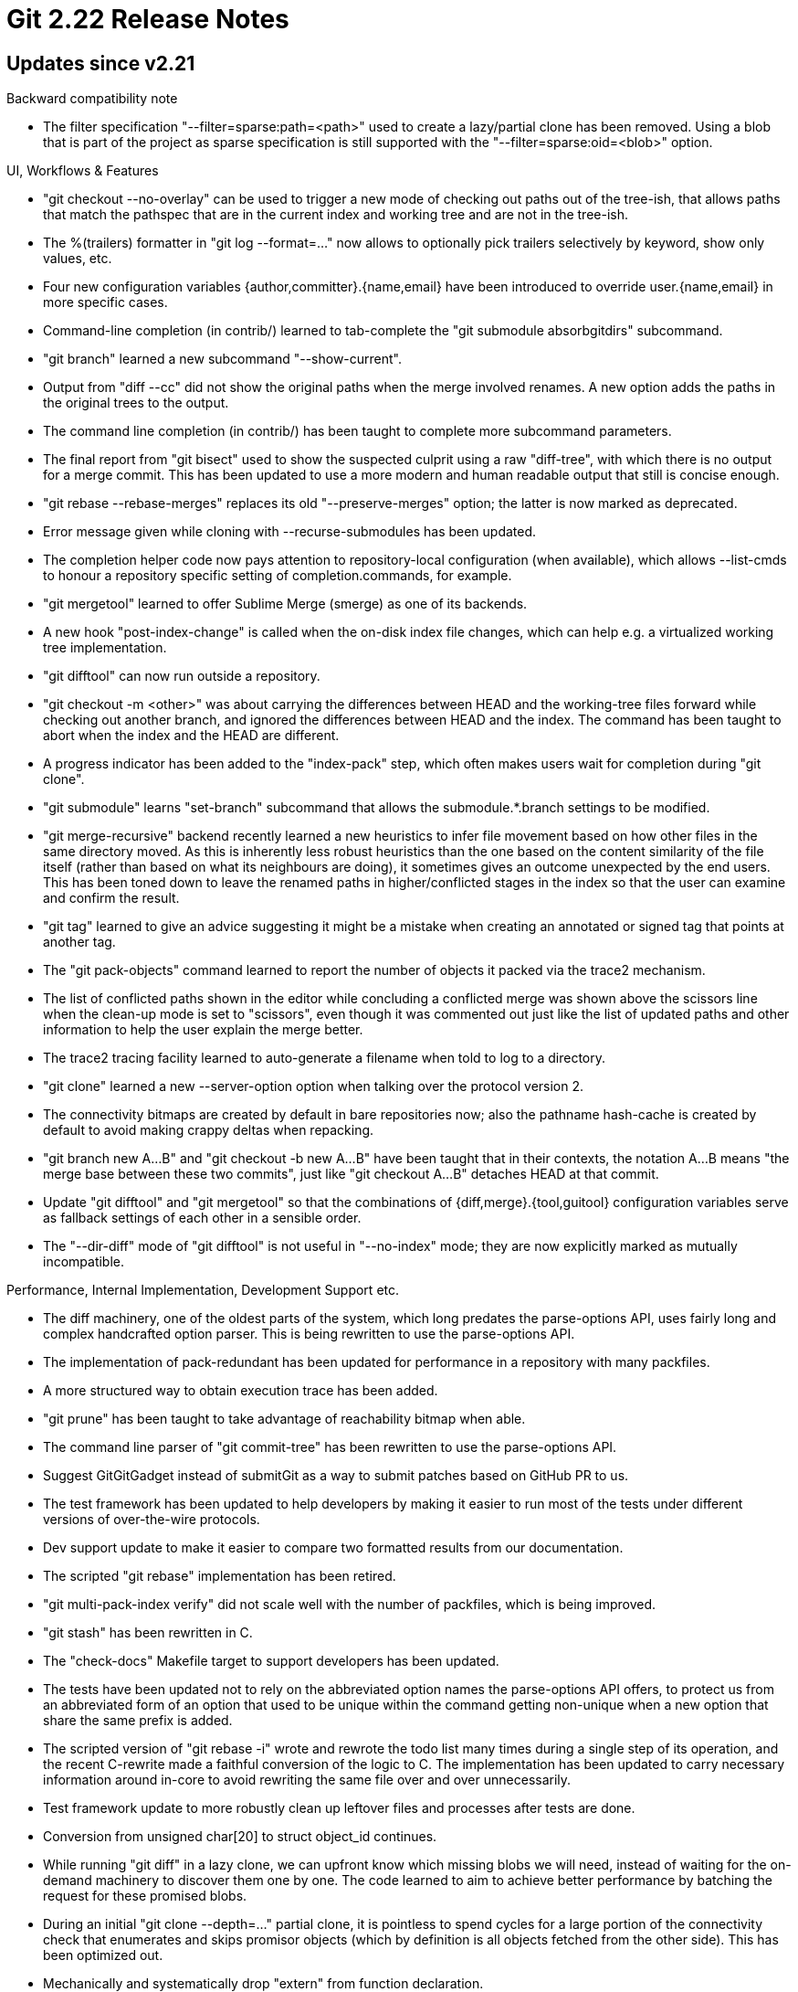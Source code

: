 Git 2.22 Release Notes
======================

Updates since v2.21
-------------------

Backward compatibility note

 * The filter specification "--filter=sparse:path=<path>" used to
   create a lazy/partial clone has been removed.  Using a blob that is
   part of the project as sparse specification is still supported with
   the "--filter=sparse:oid=<blob>" option.

UI, Workflows & Features

 * "git checkout --no-overlay" can be used to trigger a new mode of
   checking out paths out of the tree-ish, that allows paths that
   match the pathspec that are in the current index and working tree
   and are not in the tree-ish.

 * The %(trailers) formatter in "git log --format=..."  now allows to
   optionally pick trailers selectively by keyword, show only values,
   etc.

 * Four new configuration variables {author,committer}.{name,email}
   have been introduced to override user.{name,email} in more specific
   cases.

 * Command-line completion (in contrib/) learned to tab-complete the
   "git submodule absorbgitdirs" subcommand.

 * "git branch" learned a new subcommand "--show-current".

 * Output from "diff --cc" did not show the original paths when the
   merge involved renames.  A new option adds the paths in the
   original trees to the output.

 * The command line completion (in contrib/) has been taught to
   complete more subcommand parameters.

 * The final report from "git bisect" used to show the suspected
   culprit using a raw "diff-tree", with which there is no output for
   a merge commit.  This has been updated to use a more modern and
   human readable output that still is concise enough.

 * "git rebase --rebase-merges" replaces its old "--preserve-merges"
   option; the latter is now marked as deprecated.

 * Error message given while cloning with --recurse-submodules has
   been updated.

 * The completion helper code now pays attention to repository-local
   configuration (when available), which allows --list-cmds to honour
   a repository specific setting of completion.commands, for example.

 * "git mergetool" learned to offer Sublime Merge (smerge) as one of
   its backends.

 * A new hook "post-index-change" is called when the on-disk index
   file changes, which can help e.g. a virtualized working tree
   implementation.

 * "git difftool" can now run outside a repository.

 * "git checkout -m <other>" was about carrying the differences
   between HEAD and the working-tree files forward while checking out
   another branch, and ignored the differences between HEAD and the
   index.  The command has been taught to abort when the index and the
   HEAD are different.

 * A progress indicator has been added to the "index-pack" step, which
   often makes users wait for completion during "git clone".

 * "git submodule" learns "set-branch" subcommand that allows the
   submodule.*.branch settings to be modified.

 * "git merge-recursive" backend recently learned a new heuristics to
   infer file movement based on how other files in the same directory
   moved.  As this is inherently less robust heuristics than the one
   based on the content similarity of the file itself (rather than
   based on what its neighbours are doing), it sometimes gives an
   outcome unexpected by the end users.  This has been toned down to
   leave the renamed paths in higher/conflicted stages in the index so
   that the user can examine and confirm the result.

 * "git tag" learned to give an advice suggesting it might be a
   mistake when creating an annotated or signed tag that points at
   another tag.

 * The "git pack-objects" command learned to report the number of
   objects it packed via the trace2 mechanism.

 * The list of conflicted paths shown in the editor while concluding a
   conflicted merge was shown above the scissors line when the
   clean-up mode is set to "scissors", even though it was commented
   out just like the list of updated paths and other information to
   help the user explain the merge better.

 * The trace2 tracing facility learned to auto-generate a filename
   when told to log to a directory.

 * "git clone" learned a new --server-option option when talking over
   the protocol version 2.

 * The connectivity bitmaps are created by default in bare
   repositories now; also the pathname hash-cache is created by
   default to avoid making crappy deltas when repacking.

 * "git branch new A...B" and "git checkout -b new A...B" have been
   taught that in their contexts, the notation A...B means "the merge
   base between these two commits", just like "git checkout A...B"
   detaches HEAD at that commit.

 * Update "git difftool" and "git mergetool" so that the combinations
   of {diff,merge}.{tool,guitool} configuration variables serve as
   fallback settings of each other in a sensible order.

 * The "--dir-diff" mode of "git difftool" is not useful in "--no-index"
   mode; they are now explicitly marked as mutually incompatible.


Performance, Internal Implementation, Development Support etc.

 * The diff machinery, one of the oldest parts of the system, which
   long predates the parse-options API, uses fairly long and complex
   handcrafted option parser.  This is being rewritten to use the
   parse-options API.

 * The implementation of pack-redundant has been updated for
   performance in a repository with many packfiles.

 * A more structured way to obtain execution trace has been added.

 * "git prune" has been taught to take advantage of reachability
   bitmap when able.

 * The command line parser of "git commit-tree" has been rewritten to
   use the parse-options API.

 * Suggest GitGitGadget instead of submitGit as a way to submit
   patches based on GitHub PR to us.

 * The test framework has been updated to help developers by making it
   easier to run most of the tests under different versions of
   over-the-wire protocols.

 * Dev support update to make it easier to compare two formatted
   results from our documentation.

 * The scripted "git rebase" implementation has been retired.

 * "git multi-pack-index verify" did not scale well with the number of
   packfiles, which is being improved.

 * "git stash" has been rewritten in C.

 * The "check-docs" Makefile target to support developers has been
   updated.

 * The tests have been updated not to rely on the abbreviated option
   names the parse-options API offers, to protect us from an
   abbreviated form of an option that used to be unique within the
   command getting non-unique when a new option that share the same
   prefix is added.

 * The scripted version of "git rebase -i" wrote and rewrote the todo
   list many times during a single step of its operation, and the
   recent C-rewrite made a faithful conversion of the logic to C.  The
   implementation has been updated to carry necessary information
   around in-core to avoid rewriting the same file over and over
   unnecessarily.

 * Test framework update to more robustly clean up leftover files and
   processes after tests are done.

 * Conversion from unsigned char[20] to struct object_id continues.

 * While running "git diff" in a lazy clone, we can upfront know which
   missing blobs we will need, instead of waiting for the on-demand
   machinery to discover them one by one.  The code learned to aim to
   achieve better performance by batching the request for these
   promised blobs.

 * During an initial "git clone --depth=..." partial clone, it is
   pointless to spend cycles for a large portion of the connectivity
   check that enumerates and skips promisor objects (which by
   definition is all objects fetched from the other side).  This has
   been optimized out.

 * Mechanically and systematically drop "extern" from function
   declaration.

 * The script to aggregate perf result unconditionally depended on
   libjson-perl even though it did not have to, which has been
   corrected.

 * The internal implementation of "git rebase -i" has been updated to
   avoid forking a separate "rebase--interactive" process.

 * Allow DEP and ASLR for Windows build to for security hardening.

 * Performance test framework has been broken and measured the version
   of Git that happens to be on $PATH, not the specified one to
   measure, for a while, which has been corrected.

 * Optionally "make coccicheck" can feed multiple source files to
   spatch, gaining performance while spending more memory.

 * Attempt to use an abbreviated option in "git clone --recurs" is
   responded by a request to disambiguate between --recursive and
   --recurse-submodules, which is bad because these two are synonyms.
   The parse-options API has been extended to define such synonyms
   more easily and not produce an unnecessary failure.

 * A pair of private functions in http.c that had names similar to
   fread/fwrite did not return the number of elements, which was found
   to be confusing.

 * Update collision-detecting SHA-1 code to build properly on HP-UX.


Fixes since v2.21
-----------------

 * "git prune-packed" did not notice and complain against excess
   arguments given from the command line, which now it does.
   (merge 9b0bd87ed2 rj/prune-packed-excess-args later to maint).

 * Split-index fix.
   (merge 6e37c8ed3c nd/split-index-null-base-fix later to maint).

 * "git diff --no-index" may still want to access Git goodies like
   --ext-diff and --textconv, but so far these have been ignored,
   which has been corrected.
   (merge 287ab28bfa jk/diff-no-index-initialize later to maint).

 * Unify RPC code for smart http in protocol v0/v1 and v2, which fixes
   a bug in the latter (lack of authentication retry) and generally
   improves the code base.
   (merge a97d00799a jt/http-auth-proto-v2-fix later to maint).

 * The include file compat/bswap.h has been updated so that it is safe
   to (accidentally) include it more than once.
   (merge 33aa579a55 jk/guard-bswap-header later to maint).

 * The set of header files used by "make hdr-check" unconditionally
   included sha256/gcrypt.h, even when it is not used, causing the
   make target to fail.  We now skip it when GCRYPT_SHA256 is not in
   use.
   (merge f23aa18e7f rj/hdr-check-gcrypt-fix later to maint).

 * The Makefile uses 'find' utility to enumerate all the *.h header
   files, which is expensive on platforms with slow filesystems; it
   now optionally uses "ls-files" if working within a repository,
   which is a trick similar to how all sources are enumerated to run
   ETAGS on.
   (merge 92b88eba9f js/find-lib-h-with-ls-files-when-possible later to maint).

 * "git rebase" that was reimplemented in C did not set ORIG_HEAD
   correctly, which has been corrected.
   (merge cbd29ead92 js/rebase-orig-head-fix later to maint).

 * Dev support.
   (merge f545737144 js/stress-test-ui-tweak later to maint).

 * CFLAGS now can be tweaked when invoking Make while using
   DEVELOPER=YesPlease; this did not work well before.
   (merge 6d5d4b4e93 ab/makefile-help-devs-more later to maint).

 * "git fsck --connectivity-only" omits computation necessary to sift
   the objects that are not reachable from any of the refs into
   unreachable and dangling.  This is now enabled when dangling
   objects are requested (which is done by default, but can be
   overridden with the "--no-dangling" option).
   (merge 8d8c2a5aef jk/fsck-doc later to maint).

 * On platforms where "git fetch" is killed with SIGPIPE (e.g. OSX),
   the upload-pack that runs on the other end that hangs up after
   detecting an error could cause "git fetch" to die with a signal,
   which led to a flaky test.  "git fetch" now ignores SIGPIPE during
   the network portion of its operation (this is not a problem as we
   check the return status from our write(2)s).
   (merge 143588949c jk/no-sigpipe-during-network-transport later to maint).

 * A recent update broke "is this object available to us?" check for
   well-known objects like an empty tree (which should yield "yes",
   even when there is no on-disk object for an empty tree), which has
   been corrected.
   (merge f06ab027ef jk/virtual-objects-do-exist later to maint).

 * The setup code has been cleaned up to avoid leaks around the
   repository_format structure.
   (merge e8805af1c3 ma/clear-repository-format later to maint).

 * "git config --type=color ..." is meant to replace "git config --get-color"
   but there is a slight difference that wasn't documented, which is
   now fixed.
   (merge cd8e7593b9 jk/config-type-color-ends-with-lf later to maint).

 * When the "clean" filter can reduce the size of a huge file in the
   working tree down to a small "token" (a la Git LFS), there is no
   point in allocating a huge scratch area upfront, but the buffer is
   sized based on the original file size.  The convert mechanism now
   allocates very minimum and reallocates as it receives the output
   from the clean filter process.
   (merge 02156ab031 jh/resize-convert-scratch-buffer later to maint).

 * "git rebase" uses the refs/rewritten/ hierarchy to store its
   intermediate states, which inherently makes the hierarchy per
   worktree, but it didn't quite work well.
   (merge b9317d55a3 nd/rewritten-ref-is-per-worktree later to maint).

 * "git log -L<from>,<to>:<path>" with "-s" did not suppress the patch
   output as it should.  This has been corrected.
   (merge 05314efaea jk/line-log-with-patch later to maint).

 * "git worktree add" used to do a "find an available name with stat
   and then mkdir", which is race-prone.  This has been fixed by using
   mkdir and reacting to EEXIST in a loop.
   (merge 7af01f2367 ms/worktree-add-atomic-mkdir later to maint).

 * Build update for SHA-1 with collision detection.
   (merge 07a20f569b jk/sha1dc later to maint).

 * Build procedure has been fixed around use of asciidoctor instead of
   asciidoc.
   (merge 185f9a0ea0 ma/asciidoctor-fixes later to maint).

 * remote-http transport did not anonymize URLs reported in its error
   messages at places.
   (merge c1284b21f2 js/anonymize-remote-curl-diag later to maint).

 * Error messages given from the http transport have been updated so
   that they can be localized.
   (merge ed8b4132c8 js/remote-curl-i18n later to maint).

 * "git init" forgot to read platform-specific repository
   configuration, which made Windows port to ignore settings of
   core.hidedotfiles, for example.

 * A corner-case object name ambiguity while the sequencer machinery
   is working (e.g. "rebase -i -x") has been fixed.

 * "git format-patch" did not diagnose an error while opening the
   output file for the cover-letter, which has been corrected.
   (merge 2fe95f494c jc/format-patch-error-check later to maint).

 * "git checkout -f <branch>" while the index has an unmerged path
   incorrectly left some paths in an unmerged state, which has been
   corrected.

 * A corner case bug in the refs API has been corrected.
   (merge d3322eb28b jk/refs-double-abort later to maint).

 * Unicode update.
   (merge 584b62c37b bb/unicode-12 later to maint).

 * dumb-http walker has been updated to share more error recovery
   strategy with the normal codepath.

 * A buglet in configuration parser has been fixed.
   (merge 19e7fdaa58 nd/include-if-wildmatch later to maint).

 * The documentation for "git read-tree --reset -u" has been updated.
   (merge b5a0bd694c nd/read-tree-reset-doc later to maint).

 * Code clean-up around a much-less-important-than-it-used-to-be
   update_server_info() function.
   (merge b3223761c8 jk/server-info-rabbit-hole later to maint).

 * The message given when "git commit -a <paths>" errors out has been
   updated.
   (merge 5a1dbd48bc nd/commit-a-with-paths-msg-update later to maint).

 * "git cherry-pick --options A..B", after giving control back to the
   user to ask help resolving a conflicted step, did not honor the
   options it originally received, which has been corrected.

 * Various glitches in "git gc" around reflog handling have been fixed.

 * The code to read from commit-graph file has been cleanup with more
   careful error checking before using data read from it.

 * Performance fix around "git fetch" that grabs many refs.
   (merge b764300912 jt/fetch-pack-wanted-refs-optim later to maint).

 * Protocol v2 support in "git fetch-pack" of shallow clones has been
   corrected.

 * Performance fix around "git blame", especially in a linear history
   (which is the norm we should optimize for).
   (merge f892014943 dk/blame-keep-origin-blob later to maint).

 * Performance fix for "rev-list --parents -- pathspec".
   (merge 8320b1dbe7 jk/revision-rewritten-parents-in-prio-queue later to maint).

 * Updating the display with progress message has been cleaned up to
   deal better with overlong messages.
   (merge 545dc345eb sg/overlong-progress-fix later to maint).

 * "git blame -- path" in a non-bare repository starts blaming from
   the working tree, and the same command in a bare repository errors
   out because there is no working tree by definition.  The command
   has been taught to instead start blaming from the commit at HEAD,
   which is more useful.
   (merge a544fb08f8 sg/blame-in-bare-start-at-head later to maint).

 * An underallocation in the code to read the untracked cache
   extension has been corrected.
   (merge 3a7b45a623 js/untracked-cache-allocfix later to maint).

 * The code is updated to check the result of memory allocation before
   it is used in more places, by using xmalloc and/or xcalloc calls.
   (merge 999b951b28 jk/xmalloc later to maint).

 * The GETTEXT_POISON test option has been quite broken ever since it
   was made runtime-tunable, which has been fixed.
   (merge f88b9cb603 jc/gettext-test-fix later to maint).

 * Test fix on APFS that is incapable of store paths in Latin-1.
   (merge 3889149619 js/iso8895-test-on-apfs later to maint).

 * "git submodule foreach <command> --quiet" did not pass the option
   down correctly, which has been corrected.
   (merge a282f5a906 nd/submodule-foreach-quiet later to maint).

 * "git send-email" has been taught to use quoted-printable when the
   payload contains carriage-return.  The use of the mechanism is in
   line with the design originally added the codepath that chooses QP
   when the payload has overly long lines.
   (merge 74d76a1701 bc/send-email-qp-cr later to maint).

 * The recently added feature to add addresses that are on
   anything-by: trailers in 'git send-email' was found to be way too
   eager and considered nonsense strings as if they can be legitimate
   beginning of *-by: trailer.  This has been tightened.

 * Builds with gettext broke on recent macOS w/ Homebrew, which
   seems to have stopped including from /usr/local/include; this
   has been corrected.
   (merge 92a1377a2a js/macos-gettext-build later to maint).

 * Running "git add" on a repository created inside the current
   repository is an explicit indication that the user wants to add it
   as a submodule, but when the HEAD of the inner repository is on an
   unborn branch, it cannot be added as a submodule.  Worse, the files
   in its working tree can be added as if they are a part of the outer
   repository, which is not what the user wants.  These problems are
   being addressed.
   (merge f937bc2f86 km/empty-repo-is-still-a-repo later to maint).

 * "git cherry-pick" run with the "-x" or the "--signoff" option used
   to (and more importantly, ought to) clean up the commit log message
   with the --cleanup=space option by default, but this has been
   broken since late 2017.  This has been fixed.

 * When given a tag that points at a commit-ish, "git replace --graft"
   failed to peel the tag before writing a replace ref, which did not
   make sense because the old graft mechanism the feature wants to
   mimic only allowed to replace one commit object with another.
   This has been fixed.
   (merge ee521ec4cb cc/replace-graft-peel-tags later to maint).

 * Code tightening against a "wrong" object appearing where an object
   of a different type is expected, instead of blindly assuming that
   the connection between objects are correctly made.
   (merge 97dd512af7 tb/unexpected later to maint).

 * An earlier update for MinGW and Cygwin accidentally broke MSVC build,
   which has been fixed.
   (merge 22c3634c0f ss/msvc-path-utils-fix later to maint).

 * %(push:track) token used in the --format option to "git
   for-each-ref" and friends was not showing the right branch, which
   has been fixed.
   (merge c646d0934e dr/ref-filter-push-track-fix later to maint).

 * "make check-docs", "git help -a", etc. did not account for cases
   where a particular build may deliberately omit some subcommands,
   which has been corrected.

 * The logic to tell if a Git repository has a working tree protects
   "git branch -D" from removing the branch that is currently checked
   out by mistake.  The implementation of this logic was broken for
   repositories with unusual name, which unfortunately is the norm for
   submodules these days.  This has been fixed.
   (merge f3534c98e4 jt/submodule-repo-is-with-worktree later to maint).

 * AIX shared the same build issues with other BSDs around fileno(fp),
   which has been corrected.
   (merge ee662bf5c6 cc/aix-has-fileno-as-a-macro later to maint).

 * The autoconf generated configure script failed to use the right
   gettext() implementations from -libintl by ignoring useless stub
   implementations shipped in some C library, which has been
   corrected.
   (merge b71e56a683 vk/autoconf-gettext later to maint).

 * Fix index-pack perf test so that the repeated invocations always
   run in an empty repository, which emulates the initial clone
   situation better.
   (merge 775c71e16d jk/p5302-avoid-collision-check-cost later to maint).

 * A "ls-files" that emulates "find" to enumerate files in the working
   tree resulted in duplicated Makefile rules that caused the build to
   issue an unnecessary warning during a trial build after merge
   conflicts are resolved in working tree *.h files but before the
   resolved results are added to the index.  This has been corrected.

 * "git cherry-pick" (and "revert" that shares the same runtime engine)
   that deals with multiple commits got confused when the final step
   gets stopped with a conflict and the user concluded the sequence
   with "git commit".  Attempt to fix it by cleaning up the state
   files used by these commands in such a situation.
   (merge 4a72486de9 pw/clean-sequencer-state-upon-final-commit later to maint).

 * On a filesystem like HFS+, the names of the refs stored as filesystem
   entities may become different from what the end-user expects, just
   like files in the working tree get "renamed".  Work around the
   mismatch by paying attention to the core.precomposeUnicode
   configuration.
   (merge 8e712ef6fc en/unicode-in-refnames later to maint).

 * The code to generate the multi-pack idx file was not prepared to
   see too many packfiles and ran out of open file descriptor, which
   has been corrected.

 * To run tests for Git SVN, our scripts for CI used to install the
   git-svn package (in the hope that it would bring in the right
   dependencies).  This has been updated to install the more direct
   dependency, namely, libsvn-perl.
   (merge db864306cf sg/ci-libsvn-perl later to maint).

 * "git cvsexportcommit" running on msys did not expect cvsnt showed
   "cvs status" output with CRLF line endings.

 * The fsmonitor interface got out of sync after the in-core index
   file gets discarded, which has been corrected.
   (merge 398a3b0899 js/fsmonitor-refresh-after-discarding-index later to maint).

 * "git status" did not know that the "label" instruction in the
   todo-list "rebase -i -r" uses should not be shown as a hex object
   name.

 * A prerequisite check in the test suite to see if a working jgit is
   available was made more robust.
   (merge abd0f28983 tz/test-lib-check-working-jgit later to maint).

 * The codepath to parse :<path> that obtains the object name for an
   indexed object has been made more robust.

 * Code cleanup, docfix, build fix, etc.
   (merge 11f470aee7 jc/test-yes-doc later to maint).
   (merge 90503a240b js/doc-symref-in-proto-v1 later to maint).
   (merge 5c326d1252 jk/unused-params later to maint).
   (merge 68cabbfda3 dl/doc-submodule-wo-subcommand later to maint).
   (merge 9903623761 ab/receive-pack-use-after-free-fix later to maint).
   (merge 1ede45e44b en/merge-options-doc later to maint).
   (merge 3e14dd2c8e rd/doc-hook-used-in-sample later to maint).
   (merge c271dc28fd nd/no-more-check-racy later to maint).
   (merge e6e15194a8 yb/utf-16le-bom-spellfix later to maint).
   (merge bb101aaf0c rd/attr.c-comment-typofix later to maint).
   (merge 716a5af812 rd/gc-prune-doc-fix later to maint).
   (merge 50b206371d js/untravis-windows later to maint).
   (merge dbf47215e3 js/rebase-recreate-merge later to maint).
   (merge 56cb2d30f8 dl/reset-doc-no-wrt-abbrev later to maint).
   (merge 64eca306a2 ja/dir-rename-doc-markup-fix later to maint).
   (merge af91b0230c dl/ignore-docs later to maint).
   (merge 59a06e947b ra/t3600-test-path-funcs later to maint).
   (merge e041d0781b ar/t4150-remove-cruft later to maint).
   (merge 8d75a1d183 ma/asciidoctor-fixes-more later to maint).
   (merge 74cc547b0f mh/pack-protocol-doc-fix later to maint).
   (merge ed31851fa6 ab/doc-misc-typofixes later to maint).
   (merge a7256debd4 nd/checkout-m-doc-update later to maint).
   (merge 3a9e1ad78d jt/t5551-protocol-v2-does-not-have-half-auth later to maint).
   (merge 0b918b75af sg/t5318-cleanup later to maint).
   (merge 68ed71b53c cb/doco-mono later to maint).
   (merge a34dca2451 nd/interpret-trailers-docfix later to maint).
   (merge cf7b857a77 en/fast-import-parsing-fix later to maint).
   (merge fe61ccbc35 po/rerere-doc-fmt later to maint).
   (merge ffea0248bf po/describe-not-necessarily-7 later to maint).
   (merge 7cb7283adb tg/ls-files-debug-format-fix later to maint).
   (merge f64a21bd82 tz/doc-apostrophe-no-longer-needed later to maint).
   (merge dbe7b41019 js/t3301-unbreak-notes-test later to maint).
   (merge d8083e4180 km/t3000-retitle later to maint).
   (merge 9e4cbccbd7 tz/git-svn-doc-markup-fix later to maint).
   (merge da9ca955a7 jk/ls-files-doc-markup-fix later to maint).
   (merge 6804ba3a58 cw/diff-highlight later to maint).
   (merge 1a8787144d nd/submodule-helper-incomplete-line-fix later to maint).
   (merge d9ef573837 jk/apache-lsan later to maint).
   (merge c871fbee2b js/t6500-use-windows-pid-on-mingw later to maint).
   (merge ce4c7bfc90 bl/t4253-exit-code-from-format-patch later to maint).
   (merge 397a46db78 js/t5580-unc-alternate-test later to maint).
   (merge d4907720a2 cm/notes-comment-fix later to maint).
   (merge 9dde06de13 cb/http-push-null-in-message-fix later to maint).
   (merge 4c785c0edc js/rebase-config-bitfix later to maint).
   (merge 8e9fe16c87 es/doc-gitsubmodules-markup later to maint).
